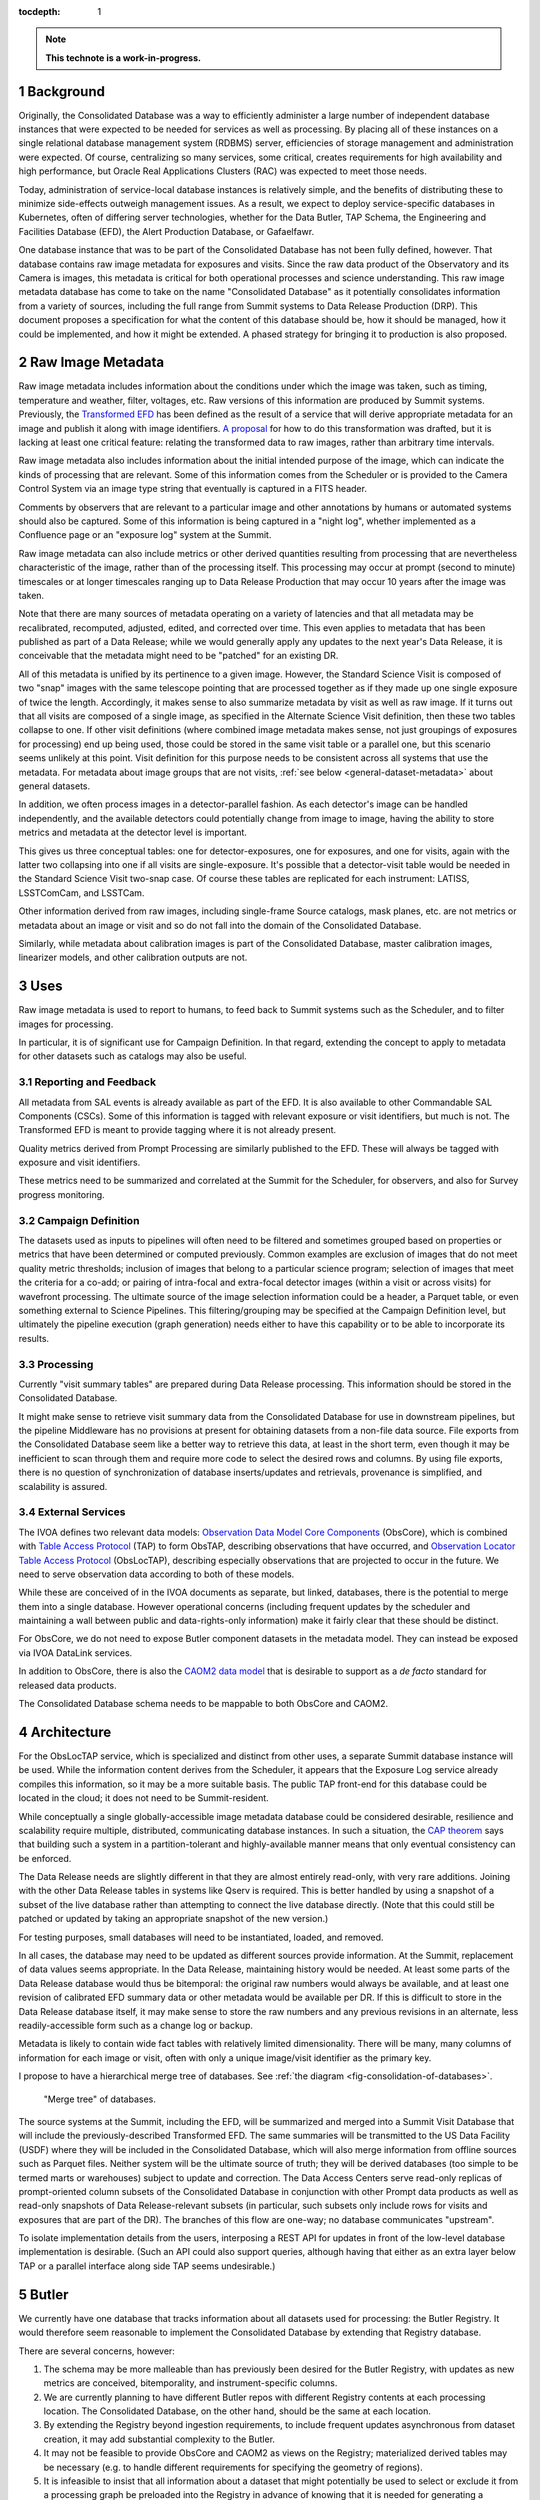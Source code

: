 :tocdepth: 1

.. sectnum::

.. note::

   **This technote is a work-in-progress.**

Background
==========

Originally, the Consolidated Database was a way to efficiently administer a large number of independent database instances that were expected to be needed for services as well as processing.
By placing all of these instances on a single relational database management system (RDBMS) server, efficiencies of storage management and administration were expected.
Of course, centralizing so many services, some critical, creates requirements for high availability and high performance, but Oracle Real Applications Clusters (RAC) was expected to meet those needs.

Today, administration of service-local database instances is relatively simple, and the benefits of distributing these to minimize side-effects outweigh management issues.
As a result, we expect to deploy service-specific databases in Kubernetes, often of differing server technologies, whether for the Data Butler, TAP Schema, the Engineering and Facilities Database (EFD), the Alert Production Database, or Gafaelfawr.

One database instance that was to be part of the Consolidated Database has not been fully defined, however.
That database contains raw image metadata for exposures and visits.
Since the raw data product of the Observatory and its Camera is images, this metadata is critical for both operational processes and science understanding.
This raw image metadata database has come to take on the name "Consolidated Database" as it potentially consolidates information from a variety of sources, including the full range from Summit systems to Data Release Production (DRP).
This document proposes a specification for what the content of this database should be, how it should be managed, how it could be implemented, and how it might be extended.  A phased strategy for bringing it to production is also proposed.


Raw Image Metadata
==================

Raw image metadata includes information about the conditions under which the image was taken, such as timing, temperature and weather, filter, voltages, etc.
Raw versions of this information are produced by Summit systems.
Previously, the `Transformed EFD`_ has been defined as the result of a service that will derive appropriate metadata for an image and publish it along with image identifiers.
`A proposal`_ for how to do this transformation was drafted, but it is lacking at least one critical feature: relating the transformed data to raw images, rather than arbitrary time intervals.

.. _Transformed EFD: https://dmtn-050.lsst.io/#transformation
.. _A proposal: https://sqr-058.lsst.io/

Raw image metadata also includes information about the initial intended purpose of the image, which can indicate the kinds of processing that are relevant.
Some of this information comes from the Scheduler or is provided to the Camera Control System via an image type string that eventually is captured in a FITS header.

Comments by observers that are relevant to a particular image and other annotations by humans or automated systems should also be captured.
Some of this information is being captured in a "night log", whether implemented as a Confluence page or an "exposure log" system at the Summit.

Raw image metadata can also include metrics or other derived quantities resulting from processing that are nevertheless characteristic of the image, rather than of the processing itself.
This processing may occur at prompt (second to minute) timescales or at longer timescales ranging up to Data Release Production that may occur 10 years after the image was taken.

Note that there are many sources of metadata operating on a variety of latencies and that all metadata may be recalibrated, recomputed, adjusted, edited, and corrected over time.
This even applies to metadata that has been published as part of a Data Release; while we would generally apply any updates to the next year's Data Release, it is conceivable that the metadata might need to be "patched" for an existing DR.

All of this metadata is unified by its pertinence to a given image.
However, the Standard Science Visit is composed of two "snap" images with the same telescope pointing that are processed together as if they made up one single exposure of twice the length.
Accordingly, it makes sense to also summarize metadata by visit as well as raw image.
If it turns out that all visits are composed of a single image, as specified in the Alternate Science Visit definition, then these two tables collapse to one.
If other visit definitions (where combined image metadata makes sense, not just groupings of exposures for processing) end up being used, those could be stored in the same visit table or a parallel one, but this scenario seems unlikely at this point.
Visit definition for this purpose needs to be consistent across all systems that use the metadata.
For metadata about image groups that are not visits, :ref:`see below <general-dataset-metadata>` about general datasets.

In addition, we often process images in a detector-parallel fashion.
As each detector's image can be handled independently, and the available detectors could potentially change from image to image, having the ability to store metrics and metadata at the detector level is important.

This gives us three conceptual tables: one for detector-exposures, one for exposures, and one for visits, again with the latter two collapsing into one if all visits are single-exposure.
It's possible that a detector-visit table would be needed in the Standard Science Visit two-snap case.
Of course these tables are replicated for each instrument: LATISS, LSSTComCam, and LSSTCam.

Other information derived from raw images, including single-frame Source catalogs, mask planes, etc. are not metrics or metadata about an image or visit and so do not fall into the domain of the Consolidated Database.

Similarly, while metadata about calibration images is part of the Consolidated Database, master calibration images, linearizer models, and other calibration outputs are not.


Uses
====

Raw image metadata is used to report to humans, to feed back to Summit systems such as the Scheduler, and to filter images for processing.

In particular, it is of significant use for Campaign Definition.  In that regard, extending the concept to apply to metadata for other datasets such as catalogs may also be useful.

Reporting and Feedback
----------------------

All metadata from SAL events is already available as part of the EFD.
It is also available to other Commandable SAL Components (CSCs).
Some of this information is tagged with relevant exposure or visit identifiers, but much is not.
The Transformed EFD is meant to provide tagging where it is not already present.

Quality metrics derived from Prompt Processing are similarly published to the EFD.
These will always be tagged with exposure and visit identifiers.

These metrics need to be summarized and correlated at the Summit for the Scheduler, for observers, and also for Survey progress monitoring.

Campaign Definition
-------------------

The datasets used as inputs to pipelines will often need to be filtered and sometimes grouped based on properties or metrics that have been determined or computed previously.
Common examples are exclusion of images that do not meet quality metric thresholds; inclusion of images that belong to a particular science program; selection of images that meet the criteria for a co-add; or pairing of intra-focal and extra-focal detector images (within a visit or across visits) for wavefront processing.
The ultimate source of the image selection information could be a header, a Parquet table, or even something external to Science Pipelines.
This filtering/grouping may be specified at the Campaign Definition level, but ultimately the pipeline execution (graph generation) needs either to have this capability or to be able to incorporate its results.

Processing
----------

Currently "visit summary tables" are prepared during Data Release processing.
This information should be stored in the Consolidated Database.

It might make sense to retrieve visit summary data from the Consolidated Database for use in downstream pipelines, but the pipeline Middleware has no provisions at present for obtaining datasets from a non-file data source.
File exports from the Consolidated Database seem like a better way to retrieve this data, at least in the short term, even though it may be inefficient to scan through them and require more code to select the desired rows and columns.
By using file exports, there is no question of synchronization of database inserts/updates and retrievals, provenance is simplified, and scalability is assured.

External Services
-----------------

The IVOA defines two relevant data models: `Observation Data Model Core Components`_ (ObsCore), which is combined with `Table Access Protocol`_ (TAP) to form ObsTAP, describing observations that have occurred, and `Observation Locator Table Access Protocol`_ (ObsLocTAP), describing especially observations that are projected to occur in the future.
We need to serve observation data according to both of these models.

.. _Observation Data Model Core Components: https://www.ivoa.net/documents/ObsCore/20170509/index.html
.. _Table Access Protocol: https://www.ivoa.net/documents/TAP/20190927/index.html
.. _Observation Locator Table Access Protocol: https://www.ivoa.net/documents/ObsLocTAP/20210724/index.html

While these are conceived of in the IVOA documents as separate, but linked, databases, there is the potential to merge them into a single database.
However operational concerns (including frequent updates by the scheduler and maintaining a wall between public and data-rights-only information) make it fairly clear that these should be distinct.

For ObsCore, we do not need to expose Butler component datasets in the metadata model.
They can instead be exposed via IVOA DataLink services.

In addition to ObsCore, there is also the `CAOM2 data model`_ that is desirable to support as a *de facto* standard for released data products.

.. _CAOM2 data model: http://www.opencadc.org/caom2/

The Consolidated Database schema needs to be mappable to both ObsCore and CAOM2.


Architecture
============

For the ObsLocTAP service, which is specialized and distinct from other uses, a separate Summit database instance will be used.
While the information content derives from the Scheduler, it appears that the Exposure Log service already compiles this information, so it may be a more suitable basis.
The public TAP front-end for this database could be located in the cloud; it does not need to be Summit-resident.

While conceptually a single globally-accessible image metadata database could be considered desirable, resilience and scalability require multiple, distributed, communicating database instances.
In such a situation, the `CAP theorem`_ says that building such a system in a partition-tolerant and highly-available manner means that only eventual consistency can be enforced.

.. _CAP theorem: https://en.wikipedia.org/wiki/CAP_theorem

The Data Release needs are slightly different in that they are almost entirely read-only, with very rare additions.
Joining with the other Data Release tables in systems like Qserv is required.
This is better handled by using a snapshot of a subset of the live database rather than attempting to connect the live database directly.
(Note that this could still be patched or updated by taking an appropriate snapshot of the new version.)

For testing purposes, small databases will need to be instantiated, loaded, and removed.

In all cases, the database may need to be updated as different sources provide information.
At the Summit, replacement of data values seems appropriate.
In the Data Release, maintaining history would be needed.
At least some parts of the Data Release database would thus be bitemporal: the original raw numbers would always be available, and at least one revision of calibrated EFD summary data or other metadata would be available per DR.
If this is difficult to store in the Data Release database itself, it may make sense to store the raw numbers and any previous revisions in an alternate, less readily-accessible form such as a change log or backup.

Metadata is likely to contain wide fact tables with relatively limited dimensionality.
There will be many, many columns of information for each image or visit, often with only a unique image/visit identifier as the primary key.

I propose to have a hierarchical merge tree of databases.
See :ref:`the diagram <fig-consolidation-of-databases>`.

.. figure:: /_static/consolidation-of-databases.png
   :name: fig-consolidation-of-databases
   :target: ../_static/consolidation-of-databases.pdf

   "Merge tree" of databases.

The source systems at the Summit, including the EFD, will be summarized and merged into a Summit Visit Database that will include the previously-described Transformed EFD.
The same summaries will be transmitted to the US Data Facility (USDF) where they will be included in the Consolidated Database, which will also merge information from offline sources such as Parquet files.
Neither system will be the ultimate source of truth; they will be derived databases (too simple to be termed marts or warehouses) subject to update and correction.
The Data Access Centers serve read-only replicas of prompt-oriented column subsets of the Consolidated Database in conjunction with other Prompt data products as well as read-only snapshots of Data Release-relevant subsets (in particular, such subsets only include rows for visits and exposures that are part of the DR).
The branches of this flow are one-way; no database communicates "upstream".

To isolate implementation details from the users, interposing a REST API for updates in front of the low-level database implementation is desirable.
(Such an API could also support queries, although having that either as an extra layer below TAP or a parallel interface along side TAP seems undesirable.)


Butler
======

We currently have one database that tracks information about all datasets used for processing: the Butler Registry.
It would therefore seem reasonable to implement the Consolidated Database by extending that Registry database.

There are several concerns, however:

#. The schema may be more malleable than has previously been desired for the Butler Registry, with updates as new metrics are conceived, bitemporality, and instrument-specific columns.
#. We are currently planning to have different Butler repos with different Registry contents at each processing location.  The Consolidated Database, on the other hand, should be the same at each location.
#. By extending the Registry beyond ingestion requirements, to include frequent updates asynchronous from dataset creation, it may add substantial complexity to the Butler.
#. It may not be feasible to provide ObsCore and CAOM2 as views on the Registry; materialized derived tables may be necessary (e.g. to handle different requirements for specifying the geometry of regions).
#. It is infeasible to insist that all information about a dataset that might potentially be used to select or exclude it from a processing graph be preloaded into the Registry in advance of knowing that it is needed for generating a particular graph.
   Some information may come from external systems and may only be known at graph generation time.

If a way can be found to provide for Butler Registry-based graph generation while at the same time keeping the Consolidated Database outside the Butler domain, the overall system might be simplified and made more resilient.

One mechanism for doing so might be to enable the Butler graph generation code to incorporate lists of detector-exposures, exposures, detector-visits, or visits derived from the Consolidated Database.
For some uses, lists of groups of images might be useful.
These lists could be explicit lists of primary key identifiers, or, if very large, could be implemented as boolean bit-columns; they could manifest as TAGGED collections in the Butler Registry.
The lists would be presented to the Butler at graph generation time, not long in advance, but they could be persistent afterwards for provenance purposes.
As long as WHERE clause conditions combining Registry-only columns and Consolidated Database-only columns are unnecessary (which seems likely, as the Consolidated Database should generally be a superset of the Registry), this should be adequate for filtering.
By presenting a single, relatively narrow interface, the hope is that the graph generation code would require only limited changes.
At the same time, the flexibility of data sources and filtering mechanisms available to the list generation tools is maximized.
This is similar to what was proposed in `DMTN-181 <https://dmtn-181.lsst.io/>`_ as part of Campaign Management.

Another alternative would be to build a more general join engine into graph generation that can perform queries across multiple data sources.
While this may be overkill for small-scale usage of the Middleware, an engine like `Presto`_/`Trino`_ could allow federation of a wide variety of sources while operating at LSST 10-year survey scales.
This could avoid multiple ingests into the Butler Registry.
A potentially significant problem with this option is that InfluxDB, the primary repository of the EFD and lsst.verify-based metrics, does not have a Presto/Trino connector.
But linking with a SQL-based Consolidated Database would be possible.

.. _Presto: https://prestodb.io
.. _Trino: https://trino.io


Implementation
==============

Given that indexing of most metadata is unlikely to produce selection ratios that are sufficiently low to offset the expense of seeks, a column store that can be rapidly scanned to select images or other datasets of interest seems like the most appropriate storage mechanism.
`Apache Cassandra`_ might be appropriate, as it is already in use for the APDB and has good scalability and distribution capabilities.
In particular, it is conceivable to have a single distributed Cassandra that would include the Summit and the Data Facilities.
Cassandra also provides the ability to add columns and column families more easily than a relational database.

.. _Apache Cassandra: https://cassandra.apache.org/_/index.html

Linking Cassandra with TAP might be difficult, however.
In addition, the Consolidated Database for raw images is likely to have only 5 million or so rows at the visit level, 10 million or so rows at the exposure level, 2 billion or so at the detector-exposure level.
Even with 1000 columns, this is only a few terabytes at most.
So an RDBMS implementation with out-of-the-box SQL/ADQL and TAP seems possible, if it can be made to scale adequately.

`MongoDB`_ offers another possibility with a very flexible schema, although its document orientation may not be ideal.
It does offer a number of index types that might be suitable, however, including a "`2dsphere`_" type that could be used in addition to HTM/HEALpix indexing.

.. _MongoDB: https://www.mongodb.com
.. _2dsphere: https://www.mongodb.com/docs/manual/core/2dsphere/

Phasing
-------

A phased implementation could start with the urgently-needed Summit Visit Database, loading it with the contents of the Transformed EFD.
If existing `TICK stack`_ tools are insufficient for doing this transformation, a modestly generalized framework based on the `Header Service`_ could do the summarization.
Postgres would be the initial backend.

.. _TICK stack: https://www.influxdata.com/time-series-platform/
.. _Header Service: https://dmtn-058.lsst.io

The next phase would be to replicate this to the USDF.
Following that, the visit summary tables from DRP could be loaded.
Additional data sources would be added as needed and as available.

In parallel, the Middleware Team would work to allow Consolidated Database output lists to be used in graph generation.

An evaluation of database implementations would also be done at this time to determine if Postgres should be replaced by a different backend.

.. _general_dataset_metadata:

General Dataset Metadata
------------------------

Once a raw image metadata database is defined, it makes sense to ask whether it should be extended to also include other types of images, such as co-adds, or even other types of file datasets, such as catalogs.
This is TBD and dependent on use cases.
Among other concerns, scalability to the much larger space of all datasets, increased dimensionality and complexity of dataset identification, and complex relationships between datasets would seem to make this a non-trivial extension that requires further research.


Transformed EFD
---------------

Columns in the Transformed EFD could potentially include all of the channels available in the EFD itself.
Specifically desired columns mentioned in `LSE-61 DMS-REQ-0068`_ include:

* Time of exposure start and end, referenced to TAI, and DUT1
* Site metadata (site seeing, transparency, weather, observatory location)
* Telescope metadata (telescope pointing, active optics state, environmental state)
* Camera metadata (shutter trajectory, wavefront sensors, environmental state)
* Program metadata (identifier for main survey, deep drilling, etc.)
* Scheduler metadata (visitID, intended number of exposures in the visit)

.. _LSE-61 DMS-REQ-0068: https://lse-61.lsst.io/LSE-61.pdf#page=18

Basic information is already placed in the image header at exposure (boresight, exposure time, filter).
Other information needs to be summarized from EFD information during an exposure/visit (DIMM seeing, temps, weather).

Only some metrics are composable from exposure to visit (i.e. the visit values are derivable directly from the exposure values for a two-exposure visit).
Others need to be computed separately for exposures and visits.

For channels with infrequent sampling, interpolation between points outside the exposure interval may be necessary.
The interpolation method may change over time.

For other channels that report raw values, a lookup table or other transformation may be needed to calibrate the data.
This table may of course change over time.

Some channels are expected to be computed by Prompt Processing: astrometry, PSF, zeropoint, background, and QA metrics.
Note that QA metrics submitted to `SQuaSH`_/`Sasquatch`_ via the lsst.verify interface need to be distinguished between the real data and nightly/weekly test runs.

.. _SQuaSH: https://sqr-009.lsst.io
.. _Sasquatch: https://sqr-067.lsst.io

The transformation and loading into the Summit Visit Database could occur by pulling from Kafka or InfluxDB.
A plugin per channel would determine processing and could potentially be implemented in Kapacitor or InfluxDB's Flux language or a Kafka-level stream processor.
The processor needs to know all relevant time boundaries for the exposure (and therefore visit):
 * ``startIntegration``
 * ``startShutterOpen``/``endShutterOpen``/``startShutterClose``/``endShutterClose``
 * ``endReadout``

Summit Visit Database
---------------------

The Summit Visit Database would include the Transformed EFD and additional annotations from observers obtained from the Exposure Log.
(It's not clear whether annotations from the Narrative Log are suitable, and that might be merged with the Exposure Log anyway.)
Metrics and results from the OCPS that are not part of the EFD and hence not transmitted via Kakfa can also be included at this stage.

Consolidated Database
---------------------

The Consolidated Database at the USDF would include DRP-computed data (astrometry, photometry, metrics) including the current VisitSummary datasets as well as further annotations from processing metadata.
This database would be replicated at the FrDF and UKDF for use during processing.

.. Make in-text citations with: :cite:`bibkey`.
.. Uncomment to use citations
.. .. rubric:: References
.. 
.. .. bibliography:: local.bib lsstbib/books.bib lsstbib/lsst.bib lsstbib/lsst-dm.bib lsstbib/refs.bib lsstbib/refs_ads.bib
..    :style: lsst_aa
